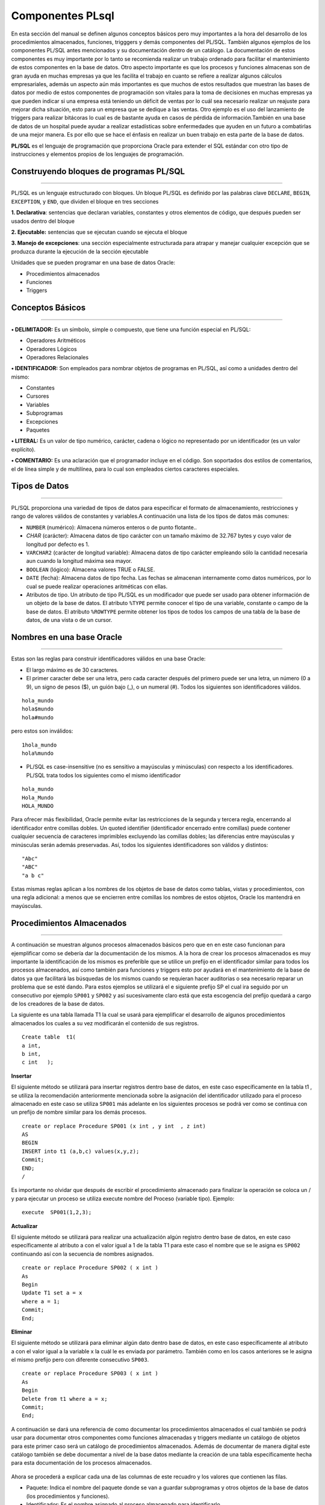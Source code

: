 Componentes PLsql
======================

En esta sección del manual se definen algunos conceptos básicos pero muy importantes a la hora del desarrollo de los procedimientos  almacenados, funciones, trigggers y demás componentes del PL/SQL. También algunos ejemplos de los componentes PL/SQL  antes mencionados y su documentación dentro de un  catálogo. La documentación de estos componentes es muy importante por lo tanto se recomienda realizar un trabajo ordenado para facilitar el mantenimiento de  estos componentes en la base de datos. Otro aspecto importante es que los procesos y funciones almacenas  son de gran ayuda en muchas empresas ya que les facilita el trabajo en cuanto se refiere a realizar algunos cálculos empresariales, además un aspecto aún más importantes es que muchos de estos resultados que muestran las bases de datos por medio de estos componentes de programación son vitales para la toma de decisiones en muchas empresas ya que pueden indicar si una empresa está teniendo un déficit de ventas por lo cuál sea necesario  realizar un reajuste para mejorar dicha situación, esto para un empresa que se dedique a las ventas. Otro ejemplo es el uso del lanzamiento de triggers para realizar bitácoras lo cual es de bastante ayuda en casos de pérdida de información.También en una base de datos de un hospital puede ayudar a realizar estadísticas sobre enfermedades que ayuden en un futuro a combatirlas de una mejor manera. Es por ello que se hace el énfasis en realizar un buen trabajo en esta parte de la base de datos.

**PL/SQL**  es el lenguaje de programación que proporciona Oracle para extender el SQL estándar con otro tipo de instrucciones y elementos propios de los lenguajes de programación.

**Construyendo bloques de programas PL/SQL**
---------------------------------------------
^^^^^^^^^^^^^^^^^^^^^^^^^^^^^^^^^^^^^^^^^^^^^

PL/SQL es un lenguaje estructurado con bloques. Un bloque PL/SQL es definido por las palabras clave ``DECLARE``, ``BEGIN``, ``EXCEPTION``, y ``END``, que dividen el bloque en tres secciones

**1. Declarativa**: sentencias que declaran variables, constantes y otros elementos de código, que después pueden ser usados dentro del bloque

**2. Ejecutable:** sentencias que se ejecutan cuando se ejecuta el bloque

**3. Manejo de excepciones**: una sección especialmente estructurada para atrapar y manejar cualquier excepción que se produzca durante la ejecución de la sección ejecutable


Unidades que se pueden programar en una base de datos Oracle:

•	Procedimientos almacenados
•	Funciones
•	Triggers


**Conceptos Básicos**
-----------------------
^^^^^^^^^^^^^^^^^^^^^^^

**•	DELIMITADOR:** Es un símbolo, simple o compuesto, que tiene una función especial en PL/SQL:

- Operadores Aritméticos
- Operadores Lógicos
- Operadores Relacionales

**•	IDENTIFICADOR:** Son empleados para nombrar objetos de programas en PL/SQL, así como a unidades dentro del mismo: 

- Constantes
- Cursores
- Variables
- Subprogramas
- Excepciones
- Paquetes

**•	LITERAL:** Es un valor de tipo numérico, carácter, cadena o lógico no representado por un identificador (es un valor explícito).


**•	COMENTARIO:** Es una aclaración que el programador incluye en el código. Son soportados dos estilos de comentarios, el de línea simple y de multilínea, para lo cual son empleados ciertos caracteres especiales.


**Tipos de Datos**
-------------------
^^^^^^^^^^^^^^^^^^^

PL/SQL proporciona una variedad de tipos de datos para especificar el formato de almacenamiento, restricciones y rango de valores válidos de constantes y variables.A continuación una lista de los tipos de datos más comunes:

•	``NUMBER`` (numérico): Almacena números enteros o de punto flotante..


•	*CHAR* (carácter): Almacena datos de tipo carácter con un tamaño máximo de 32.767 bytes y cuyo valor de longitud por defecto es 1.


•	``VARCHAR2`` (carácter de longitud variable): Almacena datos de tipo carácter empleando sólo la cantidad necesaria aun cuando la longitud máxima sea mayor.

•	``BOOLEAN`` (lógico): Almacena valores TRUE o FALSE.


•	``DATE`` (fecha): Almacena datos de tipo fecha. Las fechas se almacenan internamente como datos numéricos, por lo cual se puede realizar operaciones aritméticas con ellas.

•	Atributos de tipo. Un atributo de tipo PL/SQL es un modificador que puede ser usado para obtener información de un objeto de la base de datos. El atributo ``%TYPE`` permite conocer el tipo de una variable, constante o campo de la base de datos. El atributo ``%ROWTYPE`` permite obtener los tipos de todos los campos de una tabla de la base de datos, de una vista o de un cursor.

**Nombres en una base Oracle**
-------------------------------
^^^^^^^^^^^^^^^^^^^^^^^^^^^^^^^

Estas son las reglas para construir identificadores válidos en una base Oracle:

• El largo máximo es de 30 caracteres.
• El primer caracter debe ser una letra, pero cada caracter después del primero puede ser una letra, un número (0 a 9), un signo de pesos ($), un guión bajo (_), o un numeral (#). Todos los siguientes son identificadores válidos.

::
 
   hola_mundo
   hola$mundo
   hola#mundo

pero estos son inválidos:
::
 
 1hola_mundo
 hola%mundo

• PL/SQL es case-insensitive (no es sensitivo a mayúsculas y minúsculas) con respecto a los identificadores. PL/SQL trata todos los siguientes como el mismo identificador

::

  hola_mundo
  Hola_Mundo
  HOLA_MUNDO

Para ofrecer más flexibilidad, Oracle permite evitar las restricciones de la segunda y tercera regla, encerrando al identificador entre comillas dobles. Un quoted identifier (identificador encerrado entre comillas) puede contener cualquier secuencia de caracteres imprimibles excluyendo las comillas dobles; las diferencias entre mayúsculas y minúsculas serán además preservadas. Así, todos los siguientes identificadores son válidos y distintos:

::

 "Abc"
 "ABC"
 "a b c"

Estas mismas reglas aplican a los nombres de los objetos de base de datos como tablas, vistas y procedimientos, con una regla adicional: a menos que se encierren entre comillas los nombres de estos objetos, Oracle los mantendrá en mayúsculas.

**Procedimientos Almacenados**
-------------------------------
^^^^^^^^^^^^^^^^^^^^^^^^^^^^^^^

A continuación se muestran algunos procesos almacenados básicos pero que en en este caso funcionan para ejemplificar como se debería dar la documentación de los mismos.
A la hora de crear los procesos almacenados es muy importante la identificación de los  mismos es preferible que se utilice un prefijo  en el identificador similar para todos  los procesos almacenados, así como también para funciones y triggers esto por ayudará  en el mantenimiento de la base de datos ya que facilitará las búsquedas de los mismos cuando se requieran hacer auditorias o sea necesario reparar un problema que se esté dando. Para estos ejemplos  se utilizará el e siguiente prefijo SP  el cual ira seguido por un consecutivo por ejemplo ``SP001`` y ``SP002`` y así sucesivamente claro está que esta escogencia del prefijo quedará a cargo de los creadores de la base de datos.

La siguiente es una tabla llamada T1 la cual se usará para ejemplificar el desarrollo de algunos procedimientos almacenados los cuales a su vez modificarán el contenido de sus registros.
::

 Create table  t1(
 a int,
 b int,
 c int   );

**Insertar**

El siguiente método se utilizará para insertar  registros dentro base de datos, en este caso específicamente en la tabla t1 , se utiliza la recomendación anteriormente mencionada sobre la asignación del identificador utilizado para el proceso almacenado en este caso se utiliza ``SP001`` más adelante en los siguientes procesos se podrá ver como se continua con un prefijo de nombre similar para los demás procesos.

::

 create or replace Procedure SP001 (x int , y int  , z int) 
 AS
 BEGIN
 INSERT into t1 (a,b,c) values(x,y,z);
 Commit;
 END;
 /

Es importante no olvidar que después de escribir el procedimiento almacenado para finalizar la operación se coloca un  / y para ejecutar un proceso se utiliza execute nombre del Proceso (variable tipo).
Ejemplo:
::

 execute  SP001(1,2,3);


**Actualizar**

El siguiente método se utilizará para realizar una actualización  algún registro dentro base de datos, en este caso específicamente al atributo a con el valor igual a 1 de la tabla T1 para este caso el nombre que se le asigna es ``SP002``  continuando así con la secuencia de nombres asignados.
::

 create or replace Procedure SP002 ( x int )
 As
 Begin
 Update T1 set a = x
 where a = 1;
 Commit;
 End;


**Eliminar**

El siguiente método se utilizará para eliminar  algún dato dentro base de datos, en este caso específicamente al atributo a con el valor igual a la variable x la cuál le es enviada por parámetro. También como en los casos anteriores  se le asigna el mismo prefijo pero con diferente consecutivo ``SP003``.
::

 create or replace Procedure SP003 ( x int )
 As 
 Begin 
 Delete from t1 where a = x;
 Commit;
 End;



A continuación se dará una referencia de como documentar los procedimientos almacenados el cual también se podrá usar para documentar otros componentes como funciones almacenadas y triggers mediante un catálogo de objetos para este primer caso será un catálogo de procedimientos almacenados. Además de documentar de manera digital este catálogo también se debe documentar a nivel de la base datos mediante la creación de una tabla específicamente hecha para esta documentación de los procesos almacenados.

.. figure:: nstatic/imgPlsql3.jpg
   :align: center


Ahora se procederá a explicar cada una de las columnas de este recuadro y los valores que contienen las filas.

- Paquete: Indica el nombre del paquete donde se van a guardar subprogramas y otros objetos de la base de datos (los procedimientos y funciones).
- Identificador: Es el nombre asignado al proceso almacenado para identificarlo.
- Parámetros: Contiene los parámetros del proceso así como el tipo de cada uno.
- Versión: Lo cual indica como su nombre lo dice que versión del procedimiento.
- Responsable: La columna responsable muestra quien es el responsable de dar mantenimiento a este procedimiento.
- Detalles: Detalla un poco más fondo cuál es la función principal del procedimiento almacenado.

**Funciones Almacenadas**
---------------------------
^^^^^^^^^^^^^^^^^^^^^^^^^^^

Ahora se procederá a explicar un poco del proceso de la creación y documentación de funciones almacenadas en la base datos el cuál es muy similar al anterior.

Para explicar este procedimiento se debe crear la siguiente.
::

 Create table  t2(
 d int,
 e int,
 f int
 );


**Función Sumatoria**

La siguiente función es una función almacenada que se encarga de realizar una sumatoria de la multiplicación hecha entre  dos valores de dos tablas  en este caso de las tablas t1 y t2, esta es una función muy utilizada en bases de datos que requieren cálculos diarios en bases de datos de ventas de muchas empresas. Retomando también un poco lo que es el identificador de la función se le asignó SF_001 en donde más adelante se podrá ver como se seguirá utilizando el prefijo ``SF_`` para otra función almacenada.

::

 create or replace function SF_001(x integer) 
 return float 
 is  
 resultado float; 
 begin 
 select sum(T1.a * T2.d) 
 into resultado
 from  T1, T2
 where T1.a= x ;
 return resultado; 
 end; 
 /


**Función Suma Valor**

La siguiente función es una función almacenada que se encarga de realizar una sumatoria de un valor en la tabla  t2, esta función es similar a la anterior con la diferencia de  que es una sumatoria de la suma del valor de la columna  e de la tabla t2  respectivamente,  lo cual es una práctica utilizada para realizar cálculos por ejemplo de la suma de las ventas por un vendedor en un mes dado. De manera similar a la función anterior  el identificador de la función que se le asignó es SF_002 manteniendo la política de nombres.

::
 
 create or replace function SF_002(x integer) 
 return float 
 is 
 resultado float; 
 begin 
 select sum(T2.e)  
 into resultado
 from  T2
 where T2.d= x ;
 return resultado; 
 end; 
 /

A continuación se dará una referencia de como documentar las funciones almacenadas en un catálogo de funciones. Además de documentar de manera digital este catálogo también se debe documentar a nivel de la base datos mediante la creación de una tabla específicamente hecha para esta documentación de las funciones almacenadas.

.. figure:: nstatic/imgPlsql4.jpg
   :align: center


**Triggers**
--------------
^^^^^^^^^^^^^^

En este apartado se mostrará como crean un trigger y también la manera recomendada de documentarlos.

La siguientes tablas se crearán para ayudar al desarrollo y almacenamiento respectivamente en el trigger que será explicado en el siguiente punto.

::

 Create table t3(
 X int ,
 Y int
 );

 create table bitacora(
 oldX int,
 oldY int,
 newX int,
 newY int,
 fechahora date,
 accion varchar(20)
 );
 
 Trigger  Bitacora TR_001

El siguiente trigger tiene como función insertar la información necesaria en la tabla bitácora. Así con dicha información en la tabla bitácora será de gran ayuda para un rollback en la base de datos o también una función aún más importante la de realizar un redo log   o copia de seguridad de las transacciones hechas en la base de datos y así colaborar en una eventual pérdida de información. Para los triggers el prefijo utilizado es ``TR_`` seguido por un  consecutivo.

::

 create or replace trigger TR_001
 after insert or update or delete
 on t3
 for each row
 begin
 IF INSERTING then
 insert into bitacora ( oldX , oldY , newX , newY , fechaHora , accion) values (:old.x , :old.y    , :new.x , :new.y ,  sysdate  , 'insert' );
 ElSIF UPDATING then
 insert into bitacora ( oldX , oldY , newX , newY , fechaHora , accion) values (:old.x , :old.y   , :new.x , :new.y ,  sysdate   , 'update' );
 ELSE
 insert into bitacora ( oldX , oldY , newX , newY , fechaHora , accion) values(:old.x, :old.y,   :new.x,:new.y,  sysdate , 'delete');
 END IF;
 end;
 /

A continuación se dará una referencia de como documentar los triggers en un catálogo. Además de documentar de manera digital este catálogo también se debe documentar a nivel de la base datos mediante la creación de una tabla específicamente hecha para esta documentación de  los triggers creados.

.. figure:: nstatic/imgPlsql1.jpg
   :align: center


Los procedimientos almacenados y funciones se guardaran en paquetes (``package``). Es necesario distribuir nuestros procesos funciones y procedimientos en paquetes para dar una mejor estructura al proyecto en el que estamos trabajando, para empezar un paquete tiene dos niveles (Declaración y Cuerpo), en la declaración solo declaramos los procedimientos y funciones con sus parámetros. En el cuerpo desarrollamos el código de nuestros procedimientos y funciones.
Por ejemplo:

::

 CREATE OR REPLACE PACKAGE BD1 AS 
   Procedure SP001 (x int , y int  , z int);
   Procedure SP002 ( x int );
   Procedure SP003 ( x int );

   function SF_001(x integer);
   function SF_002(x integer);
 END BD1;
 /

Ahora veremos como llamar a los procedimientos o funciones dentro de dicho paquete:
::

 BD1.SP001(3,4,5);
 BD1.SF_001(7);


**Catálogo General**
-----------------------
^^^^^^^^^^^^^^^^^^^^^^^

En este último apartado se hará un ejemplo de cómo se podría realizar un catálogo general que contenga la información general de los catálogos de PL/SQL con los que cuenta la base de datos. Así mismo para ayudar a la identificación de los mismo se recomienda la utilización de un prefijo similar para todos por ejemplo en este caso se utilizará  ``ctbd1_`` seguido por el nombre de catálogo. También es importante como en los catálogos anteriores aparte de mantener este catálogo.

.. figure:: nstatic/imgPlsql2.jpg
   :align: center

La idea de crear este catálogo general de los componentes PL/SQL nace a partir del punto de simular una estructura similar al diccionario de datos, sin embargo la función de este catálogo es la de facilitar el acceso de información a los administradores de bases de datos el acceso a esta información ya que por ejemplos si necesitan saber el número de catálogos  de los componentes PL/SQL creados para la base de datos basta con realizar la consulta a la base de datos.
